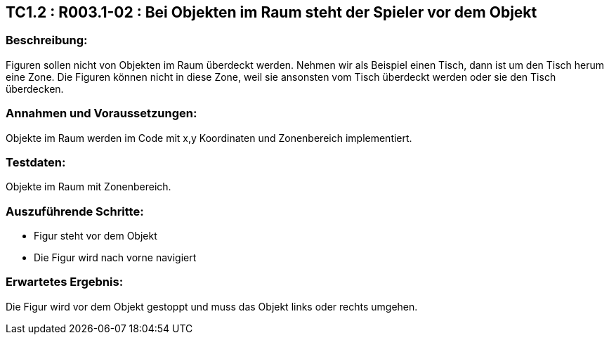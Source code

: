 == TC1.2 : R003.1-02 : Bei Objekten im Raum steht der Spieler vor dem Objekt ==

=== Beschreibung: === 
Figuren sollen nicht von Objekten im Raum überdeckt werden. Nehmen wir als Beispiel einen Tisch, dann ist um den Tisch herum eine Zone. Die Figuren können nicht in diese Zone, weil sie ansonsten vom Tisch überdeckt werden oder sie den Tisch überdecken.  

=== Annahmen und Voraussetzungen: === 
Objekte im Raum werden im Code mit x,y Koordinaten und Zonenbereich implementiert.

=== Testdaten: ===
Objekte im Raum mit Zonenbereich. 

=== Auszuführende Schritte: ===
    
    * Figur steht vor dem Objekt
    * Die Figur wird nach vorne navigiert
        
=== Erwartetes Ergebnis: === 
Die Figur wird vor dem Objekt gestoppt und muss das Objekt links oder rechts umgehen. 